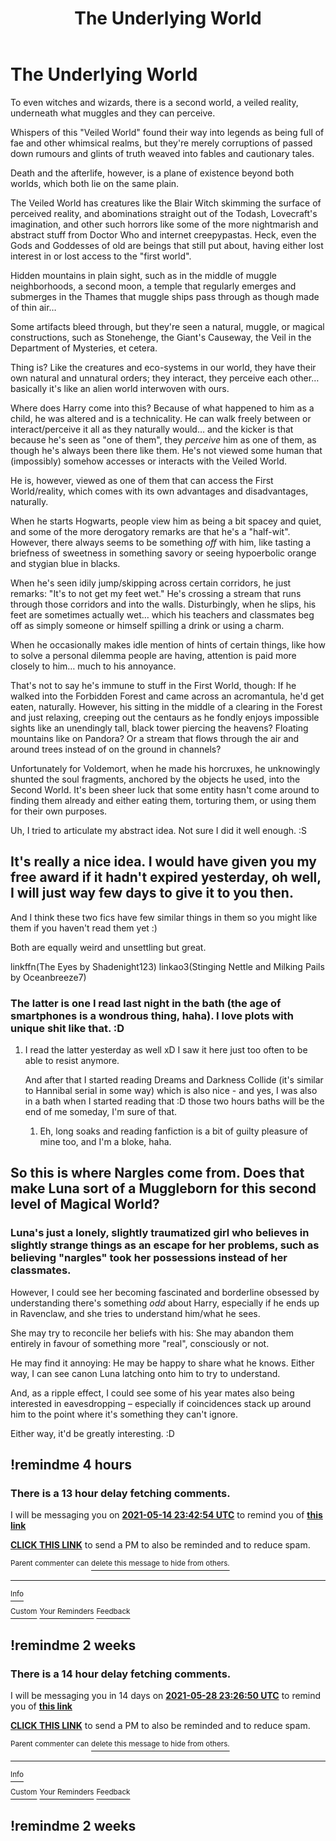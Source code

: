 #+TITLE: The Underlying World

* The Underlying World
:PROPERTIES:
:Author: MidgardWyrm
:Score: 50
:DateUnix: 1620996868.0
:DateShort: 2021-May-14
:FlairText: Prompt
:END:
To even witches and wizards, there is a second world, a veiled reality, underneath what muggles and they can perceive.

Whispers of this "Veiled World" found their way into legends as being full of fae and other whimsical realms, but they're merely corruptions of passed down rumours and glints of truth weaved into fables and cautionary tales.

Death and the afterlife, however, is a plane of existence beyond both worlds, which both lie on the same plain.

The Veiled World has creatures like the Blair Witch skimming the surface of perceived reality, and abominations straight out of the Todash, Lovecraft's imagination, and other such horrors like some of the more nightmarish and abstract stuff from Doctor Who and internet creepypastas. Heck, even the Gods and Goddesses of old are beings that still put about, having either lost interest in or lost access to the "first world".

Hidden mountains in plain sight, such as in the middle of muggle neighborhoods, a second moon, a temple that regularly emerges and submerges in the Thames that muggle ships pass through as though made of thin air...

Some artifacts bleed through, but they're seen a natural, muggle, or magical constructions, such as Stonehenge, the Giant's Causeway, the Veil in the Department of Mysteries, et cetera.

Thing is? Like the creatures and eco-systems in our world, they have their own natural and unnatural orders; they interact, they perceive each other... basically it's like an alien world interwoven with ours.

Where does Harry come into this? Because of what happened to him as a child, he was altered and is a technicality. He can walk freely between or interact/perceive it all as they naturally would... and the kicker is that because he's seen as "one of them", they /perceive/ him as one of them, as though he's always been there like them. He's not viewed some human that (impossibly) somehow accesses or interacts with the Veiled World.

He is, however, viewed as one of them that can access the First World/reality, which comes with its own advantages and disadvantages, naturally.

When he starts Hogwarts, people view him as being a bit spacey and quiet, and some of the more derogatory remarks are that he's a "half-wit". However, there always seems to be something /off/ with him, like tasting a briefness of sweetness in something savory or seeing hypoerbolic orange and stygian blue in blacks.

When he's seen idily jump/skipping across certain corridors, he just remarks: "It's to not get my feet wet." He's crossing a stream that runs through those corridors and into the walls. Disturbingly, when he slips, his feet are sometimes actually wet... which his teachers and classmates beg off as simply someone or himself spilling a drink or using a charm.

When he occasionally makes idle mention of hints of certain things, like how to solve a personal dilemma people are having, attention is paid more closely to him... much to his annoyance.

That's not to say he's immune to stuff in the First World, though: If he walked into the Forbidden Forest and came across an acromantula, he'd get eaten, naturally. However, his sitting in the middle of a clearing in the Forest and just relaxing, creeping out the centaurs as he fondly enjoys impossible sights like an unendingly tall, black tower piercing the heavens? Floating mountains like on Pandora? Or a stream that flows through the air and around trees instead of on the ground in channels?

Unfortunately for Voldemort, when he made his horcruxes, he unknowingly shunted the soul fragments, anchored by the objects he used, into the Second World. It's been sheer luck that some entity hasn't come around to finding them already and either eating them, torturing them, or using them for their own purposes.

Uh, I tried to articulate my abstract idea. Not sure I did it well enough. :S


** It's really a nice idea. I would have given you my free award if it hadn't expired yesterday, oh well, I will just way few days to give it to you then.

And I think these two fics have few similar things in them so you might like them if you haven't read them yet :)

Both are equally weird and unsettling but great.

linkffn(The Eyes by Shadenight123) linkao3(Stinging Nettle and Milking Pails by Oceanbreeze7)
:PROPERTIES:
:Author: EliseCz1
:Score: 9
:DateUnix: 1621000545.0
:DateShort: 2021-May-14
:END:

*** The latter is one I read last night in the bath (the age of smartphones is a wondrous thing, haha). I love plots with unique shit like that. :D
:PROPERTIES:
:Author: MidgardWyrm
:Score: 6
:DateUnix: 1621006277.0
:DateShort: 2021-May-14
:END:

**** I read the latter yesterday as well xD I saw it here just too often to be able to resist anymore.

And after that I started reading Dreams and Darkness Collide (it's similar to Hannibal serial in some way) which is also nice - and yes, I was also in a bath when I started reading that :D those two hours baths will be the end of me someday, I'm sure of that.
:PROPERTIES:
:Author: EliseCz1
:Score: 4
:DateUnix: 1621006602.0
:DateShort: 2021-May-14
:END:

***** Eh, long soaks and reading fanfiction is a bit of guilty pleasure of mine too, and I'm a bloke, haha.
:PROPERTIES:
:Author: MidgardWyrm
:Score: 3
:DateUnix: 1621006942.0
:DateShort: 2021-May-14
:END:


** So this is where Nargles come from. Does that make Luna sort of a Muggleborn for this second level of Magical World?
:PROPERTIES:
:Score: 3
:DateUnix: 1621014110.0
:DateShort: 2021-May-14
:END:

*** Luna's just a lonely, slightly traumatized girl who believes in slightly strange things as an escape for her problems, such as believing "nargles" took her possessions instead of her classmates.

However, I could see her becoming fascinated and borderline obsessed by understanding there's something /odd/ about Harry, especially if he ends up in Ravenclaw, and she tries to understand him/what he sees.

She may try to reconcile her beliefs with his: She may abandon them entirely in favour of something more "real", consciously or not.

He may find it annoying: He may be happy to share what he knows. Either way, I can see canon Luna latching onto him to try to understand.

And, as a ripple effect, I could see some of his year mates also being interested in eavesdropping -- especially if coincidences stack up around him to the point where it's something they can't ignore.

Either way, it'd be greatly interesting. :D
:PROPERTIES:
:Author: MidgardWyrm
:Score: 8
:DateUnix: 1621018470.0
:DateShort: 2021-May-14
:END:


** !remindme 4 hours
:PROPERTIES:
:Author: SwordDude3000
:Score: 1
:DateUnix: 1621021374.0
:DateShort: 2021-May-15
:END:

*** There is a 13 hour delay fetching comments.

I will be messaging you on [[http://www.wolframalpha.com/input/?i=2021-05-14%2023:42:54%20UTC%20To%20Local%20Time][*2021-05-14 23:42:54 UTC*]] to remind you of [[https://www.reddit.com/r/HPfanfiction/comments/nc7xke/the_underlying_world/gy4y339/?context=3][*this link*]]

[[https://www.reddit.com/message/compose/?to=RemindMeBot&subject=Reminder&message=%5Bhttps%3A%2F%2Fwww.reddit.com%2Fr%2FHPfanfiction%2Fcomments%2Fnc7xke%2Fthe_underlying_world%2Fgy4y339%2F%5D%0A%0ARemindMe%21%202021-05-14%2023%3A42%3A54%20UTC][*CLICK THIS LINK*]] to send a PM to also be reminded and to reduce spam.

^{Parent commenter can} [[https://www.reddit.com/message/compose/?to=RemindMeBot&subject=Delete%20Comment&message=Delete%21%20nc7xke][^{delete this message to hide from others.}]]

--------------

[[https://www.reddit.com/r/RemindMeBot/comments/e1bko7/remindmebot_info_v21/][^{Info}]]

[[https://www.reddit.com/message/compose/?to=RemindMeBot&subject=Reminder&message=%5BLink%20or%20message%20inside%20square%20brackets%5D%0A%0ARemindMe%21%20Time%20period%20here][^{Custom}]]
[[https://www.reddit.com/message/compose/?to=RemindMeBot&subject=List%20Of%20Reminders&message=MyReminders%21][^{Your Reminders}]]
[[https://www.reddit.com/message/compose/?to=Watchful1&subject=RemindMeBot%20Feedback][^{Feedback}]]
:PROPERTIES:
:Author: RemindMeBot
:Score: 1
:DateUnix: 1621070975.0
:DateShort: 2021-May-15
:END:


** !remindme 2 weeks
:PROPERTIES:
:Author: tyricgaius
:Score: 1
:DateUnix: 1621034810.0
:DateShort: 2021-May-15
:END:

*** There is a 14 hour delay fetching comments.

I will be messaging you in 14 days on [[http://www.wolframalpha.com/input/?i=2021-05-28%2023:26:50%20UTC%20To%20Local%20Time][*2021-05-28 23:26:50 UTC*]] to remind you of [[https://www.reddit.com/r/HPfanfiction/comments/nc7xke/the_underlying_world/gy5q90m/?context=3][*this link*]]

[[https://www.reddit.com/message/compose/?to=RemindMeBot&subject=Reminder&message=%5Bhttps%3A%2F%2Fwww.reddit.com%2Fr%2FHPfanfiction%2Fcomments%2Fnc7xke%2Fthe_underlying_world%2Fgy5q90m%2F%5D%0A%0ARemindMe%21%202021-05-28%2023%3A26%3A50%20UTC][*CLICK THIS LINK*]] to send a PM to also be reminded and to reduce spam.

^{Parent commenter can} [[https://www.reddit.com/message/compose/?to=RemindMeBot&subject=Delete%20Comment&message=Delete%21%20nc7xke][^{delete this message to hide from others.}]]

--------------

[[https://www.reddit.com/r/RemindMeBot/comments/e1bko7/remindmebot_info_v21/][^{Info}]]

[[https://www.reddit.com/message/compose/?to=RemindMeBot&subject=Reminder&message=%5BLink%20or%20message%20inside%20square%20brackets%5D%0A%0ARemindMe%21%20Time%20period%20here][^{Custom}]]
[[https://www.reddit.com/message/compose/?to=RemindMeBot&subject=List%20Of%20Reminders&message=MyReminders%21][^{Your Reminders}]]
[[https://www.reddit.com/message/compose/?to=Watchful1&subject=RemindMeBot%20Feedback][^{Feedback}]]
:PROPERTIES:
:Author: RemindMeBot
:Score: 1
:DateUnix: 1621086962.0
:DateShort: 2021-May-15
:END:


** !remindme 2 weeks
:PROPERTIES:
:Author: Soggy_Yesterday
:Score: 1
:DateUnix: 1621079367.0
:DateShort: 2021-May-15
:END:

